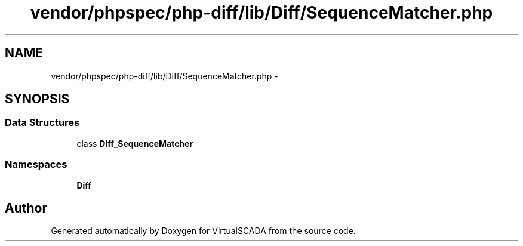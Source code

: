 .TH "vendor/phpspec/php-diff/lib/Diff/SequenceMatcher.php" 3 "Tue Apr 14 2015" "Version 1.0" "VirtualSCADA" \" -*- nroff -*-
.ad l
.nh
.SH NAME
vendor/phpspec/php-diff/lib/Diff/SequenceMatcher.php \- 
.SH SYNOPSIS
.br
.PP
.SS "Data Structures"

.in +1c
.ti -1c
.RI "class \fBDiff_SequenceMatcher\fP"
.br
.in -1c
.SS "Namespaces"

.in +1c
.ti -1c
.RI " \fBDiff\fP"
.br
.in -1c
.SH "Author"
.PP 
Generated automatically by Doxygen for VirtualSCADA from the source code\&.
